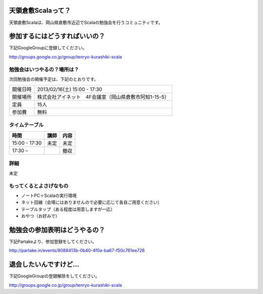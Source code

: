 .. tkscala documentation master file, created by
   sphinx-quickstart on Sat Oct  1 10:04:22 2011.
   You can adapt this file completely to your liking, but it should at least
   contain the root `toctree` directive.

.. title:: 天領倉敷Scala

天領倉敷Scalaって？
===================

天領倉敷Scalaは、岡山県倉敷市近辺でScalaの勉強会を行うコミュニティです。

参加するにはどうすればいいの？
==============================

下記GoogleGroupに登録してください。

http://groups.google.co.jp/group/tenryo-kurashiki-scala

勉強会はいつやるの？場所は？
----------------------------

次回勉強会の開催予定は、下記のとおりです。

+----------+------------------------------------------------------+
|開催日時  |2013/02/16(土) 15:00 - 17:30                          |
+----------+------------------------------------------------------+
|開催場所  |株式会社アイネット　4F会議室（岡山県倉敷市阿知1-15-5）|
+----------+------------------------------------------------------+
|定員      |15人                                                  |
+----------+------------------------------------------------------+
|参加費    |無料                                                  |
+----------+------------------------------------------------------+

タイムテーブル
--------------

+-------------+----------------+-----+
|時間         |講師            |内容 |
+=============+================+=====+
|15:00 - 17:30|未定            |未定 |
+-------------+----------------+-----+
|17:30 –      |                |撤収 |
+-------------+----------------+-----+

詳細
----

未定

もってくるとよさげなもの
------------------------

* ノートPC＋Scalaの実行環境
* ネット回線（会場にはありませんので必要に応じて各自ご用意ください）
* テーブルタップ（ある程度は用意しますが一応）
* おやつ（お好みで）

勉強会の参加表明はどうやるの？
==============================

下記Partakeより、参加登録をしてください。

http://partake.in/events/8088413b-0b40-4f0a-ba67-f50c761ee728

退会したいんですけど…
======================

下記GoogleGroupの登録解除をしてください。

http://groups.google.co.jp/group/tenryo-kurashiki-scala
